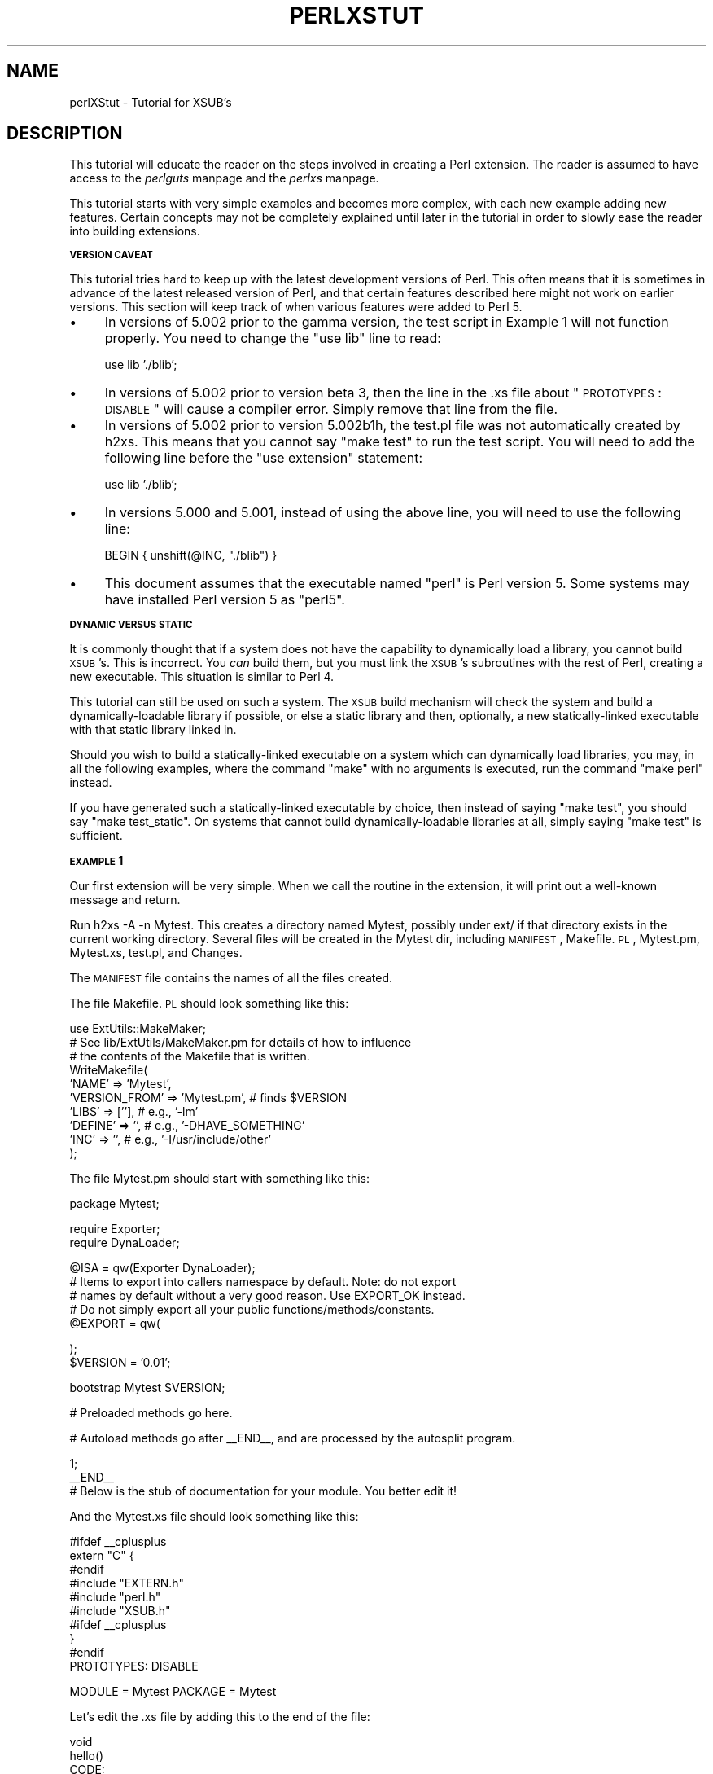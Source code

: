 .rn '' }`
''' $RCSfile$$Revision$$Date$
'''
''' $Log$
'''
.de Sh
.br
.if t .Sp
.ne 5
.PP
\fB\\$1\fR
.PP
..
.de Sp
.if t .sp .5v
.if n .sp
..
.de Ip
.br
.ie \\n(.$>=3 .ne \\$3
.el .ne 3
.IP "\\$1" \\$2
..
.de Vb
.ft CW
.nf
.ne \\$1
..
.de Ve
.ft R

.fi
..
'''
'''
'''     Set up \*(-- to give an unbreakable dash;
'''     string Tr holds user defined translation string.
'''     Bell System Logo is used as a dummy character.
'''
.tr \(*W-|\(bv\*(Tr
.ie n \{\
.ds -- \(*W-
.ds PI pi
.if (\n(.H=4u)&(1m=24u) .ds -- \(*W\h'-12u'\(*W\h'-12u'-\" diablo 10 pitch
.if (\n(.H=4u)&(1m=20u) .ds -- \(*W\h'-12u'\(*W\h'-8u'-\" diablo 12 pitch
.ds L" ""
.ds R" ""
.ds L' '
.ds R' '
'br\}
.el\{\
.ds -- \(em\|
.tr \*(Tr
.ds L" ``
.ds R" ''
.ds L' `
.ds R' '
.ds PI \(*p
'br\}
.\"	If the F register is turned on, we'll generate
.\"	index entries out stderr for the following things:
.\"		TH	Title 
.\"		SH	Header
.\"		Sh	Subsection 
.\"		Ip	Item
.\"		X<>	Xref  (embedded
.\"	Of course, you have to process the output yourself
.\"	in some meaninful fashion.
.if \nF \{
.de IX
.tm Index:\\$1\t\\n%\t"\\$2"
..
.nr % 0
.rr F
.\}
.TH PERLXSTUT 1 "perl 5.003, patch 05" "25/Aug/96" "Perl Programmers Reference Guide"
.IX Title "PERLXSTUT 1"
.UC
.IX Name "perlXStut - Tutorial for XSUB's"
.if n .hy 0
.if n .na
.ds C+ C\v'-.1v'\h'-1p'\s-2+\h'-1p'+\s0\v'.1v'\h'-1p'
.de CQ          \" put $1 in typewriter font
.ft CW
'if n "\c
'if t \\&\\$1\c
'if n \\&\\$1\c
'if n \&"
\\&\\$2 \\$3 \\$4 \\$5 \\$6 \\$7
'.ft R
..
.\" @(#)ms.acc 1.5 88/02/08 SMI; from UCB 4.2
.	\" AM - accent mark definitions
.bd B 3
.	\" fudge factors for nroff and troff
.if n \{\
.	ds #H 0
.	ds #V .8m
.	ds #F .3m
.	ds #[ \f1
.	ds #] \fP
.\}
.if t \{\
.	ds #H ((1u-(\\\\n(.fu%2u))*.13m)
.	ds #V .6m
.	ds #F 0
.	ds #[ \&
.	ds #] \&
.\}
.	\" simple accents for nroff and troff
.if n \{\
.	ds ' \&
.	ds ` \&
.	ds ^ \&
.	ds , \&
.	ds ~ ~
.	ds ? ?
.	ds ! !
.	ds /
.	ds q
.\}
.if t \{\
.	ds ' \\k:\h'-(\\n(.wu*8/10-\*(#H)'\'\h"|\\n:u"
.	ds ` \\k:\h'-(\\n(.wu*8/10-\*(#H)'\`\h'|\\n:u'
.	ds ^ \\k:\h'-(\\n(.wu*10/11-\*(#H)'^\h'|\\n:u'
.	ds , \\k:\h'-(\\n(.wu*8/10)',\h'|\\n:u'
.	ds ~ \\k:\h'-(\\n(.wu-\*(#H-.1m)'~\h'|\\n:u'
.	ds ? \s-2c\h'-\w'c'u*7/10'\u\h'\*(#H'\zi\d\s+2\h'\w'c'u*8/10'
.	ds ! \s-2\(or\s+2\h'-\w'\(or'u'\v'-.8m'.\v'.8m'
.	ds / \\k:\h'-(\\n(.wu*8/10-\*(#H)'\z\(sl\h'|\\n:u'
.	ds q o\h'-\w'o'u*8/10'\s-4\v'.4m'\z\(*i\v'-.4m'\s+4\h'\w'o'u*8/10'
.\}
.	\" troff and (daisy-wheel) nroff accents
.ds : \\k:\h'-(\\n(.wu*8/10-\*(#H+.1m+\*(#F)'\v'-\*(#V'\z.\h'.2m+\*(#F'.\h'|\\n:u'\v'\*(#V'
.ds 8 \h'\*(#H'\(*b\h'-\*(#H'
.ds v \\k:\h'-(\\n(.wu*9/10-\*(#H)'\v'-\*(#V'\*(#[\s-4v\s0\v'\*(#V'\h'|\\n:u'\*(#]
.ds _ \\k:\h'-(\\n(.wu*9/10-\*(#H+(\*(#F*2/3))'\v'-.4m'\z\(hy\v'.4m'\h'|\\n:u'
.ds . \\k:\h'-(\\n(.wu*8/10)'\v'\*(#V*4/10'\z.\v'-\*(#V*4/10'\h'|\\n:u'
.ds 3 \*(#[\v'.2m'\s-2\&3\s0\v'-.2m'\*(#]
.ds o \\k:\h'-(\\n(.wu+\w'\(de'u-\*(#H)/2u'\v'-.3n'\*(#[\z\(de\v'.3n'\h'|\\n:u'\*(#]
.ds d- \h'\*(#H'\(pd\h'-\w'~'u'\v'-.25m'\f2\(hy\fP\v'.25m'\h'-\*(#H'
.ds D- D\\k:\h'-\w'D'u'\v'-.11m'\z\(hy\v'.11m'\h'|\\n:u'
.ds th \*(#[\v'.3m'\s+1I\s-1\v'-.3m'\h'-(\w'I'u*2/3)'\s-1o\s+1\*(#]
.ds Th \*(#[\s+2I\s-2\h'-\w'I'u*3/5'\v'-.3m'o\v'.3m'\*(#]
.ds ae a\h'-(\w'a'u*4/10)'e
.ds Ae A\h'-(\w'A'u*4/10)'E
.ds oe o\h'-(\w'o'u*4/10)'e
.ds Oe O\h'-(\w'O'u*4/10)'E
.	\" corrections for vroff
.if v .ds ~ \\k:\h'-(\\n(.wu*9/10-\*(#H)'\s-2\u~\d\s+2\h'|\\n:u'
.if v .ds ^ \\k:\h'-(\\n(.wu*10/11-\*(#H)'\v'-.4m'^\v'.4m'\h'|\\n:u'
.	\" for low resolution devices (crt and lpr)
.if \n(.H>23 .if \n(.V>19 \
\{\
.	ds : e
.	ds 8 ss
.	ds v \h'-1'\o'\(aa\(ga'
.	ds _ \h'-1'^
.	ds . \h'-1'.
.	ds 3 3
.	ds o a
.	ds d- d\h'-1'\(ga
.	ds D- D\h'-1'\(hy
.	ds th \o'bp'
.	ds Th \o'LP'
.	ds ae ae
.	ds Ae AE
.	ds oe oe
.	ds Oe OE
.\}
.rm #[ #] #H #V #F C
.SH "NAME"
.IX Header "NAME"
perlXStut \- Tutorial for XSUB's
.SH "DESCRIPTION"
.IX Header "DESCRIPTION"
This tutorial will educate the reader on the steps involved in creating
a Perl extension.  The reader is assumed to have access to the \fIperlguts\fR manpage and
the \fIperlxs\fR manpage.
.PP
This tutorial starts with very simple examples and becomes more complex,
with each new example adding new features.  Certain concepts may not be
completely explained until later in the tutorial in order to slowly ease
the reader into building extensions.
.Sh "\s-1VERSION\s0 \s-1CAVEAT\s0"
.IX Subsection "\s-1VERSION\s0 \s-1CAVEAT\s0"
This tutorial tries hard to keep up with the latest development versions
of Perl.  This often means that it is sometimes in advance of the latest
released version of Perl, and that certain features described here might
not work on earlier versions.  This section will keep track of when various
features were added to Perl 5.
.Ip "\(bu" 4
.IX Item "\(bu"
In versions of 5.002 prior to the gamma version, the test script in Example
1 will not function properly.  You need to change the \*(L"use lib\*(R" line to
read:
.Sp
.Vb 1
\&        use lib './blib';
.Ve
.Ip "\(bu" 4
.IX Item "\(bu"
In versions of 5.002 prior to version beta 3, then the line in the .xs file
about \*(L"\s-1PROTOTYPES\s0: \s-1DISABLE\s0\*(R" will cause a compiler error.  Simply remove that
line from the file.
.Ip "\(bu" 4
.IX Item "\(bu"
In versions of 5.002 prior to version 5.002b1h, the test.pl file was not
automatically created by h2xs.  This means that you cannot say \*(L"make test\*(R"
to run the test script.  You will need to add the following line before the
\*(L"use extension\*(R" statement:
.Sp
.Vb 1
\&        use lib './blib';
.Ve
.Ip "\(bu" 4
.IX Item "\(bu"
In versions 5.000 and 5.001, instead of using the above line, you will need
to use the following line:
.Sp
.Vb 1
\&        BEGIN { unshift(@INC, "./blib") }
.Ve
.Ip "\(bu" 4
.IX Item "\(bu"
This document assumes that the executable named \*(L"perl\*(R" is Perl version 5.  
Some systems may have installed Perl version 5 as \*(L"perl5\*(R".
.Sh "\s-1DYNAMIC\s0 \s-1VERSUS\s0 \s-1STATIC\s0"
.IX Subsection "\s-1DYNAMIC\s0 \s-1VERSUS\s0 \s-1STATIC\s0"
It is commonly thought that if a system does not have the capability to
dynamically load a library, you cannot build \s-1XSUB\s0's.  This is incorrect.
You \fIcan\fR build them, but you must link the \s-1XSUB\s0's subroutines with the
rest of Perl, creating a new executable.  This situation is similar to
Perl 4.
.PP
This tutorial can still be used on such a system.  The \s-1XSUB\s0 build mechanism
will check the system and build a dynamically-loadable library if possible,
or else a static library and then, optionally, a new statically-linked
executable with that static library linked in.
.PP
Should you wish to build a statically-linked executable on a system which
can dynamically load libraries, you may, in all the following examples,
where the command \*(L"make\*(R" with no arguments is executed, run the command
\*(L"make perl\*(R" instead.
.PP
If you have generated such a statically-linked executable by choice, then
instead of saying \*(L"make test\*(R", you should say \*(L"make test_static\*(R".  On systems
that cannot build dynamically-loadable libraries at all, simply saying \*(L"make
test\*(R" is sufficient.
.Sh "\s-1EXAMPLE\s0 1"
.IX Subsection "\s-1EXAMPLE\s0 1"
Our first extension will be very simple.  When we call the routine in the
extension, it will print out a well-known message and return.
.PP
Run \f(CWh2xs -A -n Mytest\fR.  This creates a directory named Mytest, possibly under
ext/ if that directory exists in the current working directory.  Several files
will be created in the Mytest dir, including \s-1MANIFEST\s0, Makefile.\s-1PL\s0, Mytest.pm,
Mytest.xs, test.pl, and Changes.
.PP
The \s-1MANIFEST\s0 file contains the names of all the files created.
.PP
The file Makefile.\s-1PL\s0 should look something like this:
.PP
.Vb 10
\&        use ExtUtils::MakeMaker;
\&        # See lib/ExtUtils/MakeMaker.pm for details of how to influence
\&        # the contents of the Makefile that is written.
\&        WriteMakefile(
\&            'NAME'      => 'Mytest',
\&            'VERSION_FROM' => 'Mytest.pm', # finds $VERSION
\&            'LIBS'      => [''],   # e.g., '-lm'
\&            'DEFINE'    => '',     # e.g., '-DHAVE_SOMETHING'
\&            'INC'       => '',     # e.g., '-I/usr/include/other'
\&        );
.Ve
The file Mytest.pm should start with something like this:
.PP
.Vb 1
\&        package Mytest;
.Ve
.Vb 2
\&        require Exporter;
\&        require DynaLoader;
.Ve
.Vb 5
\&        @ISA = qw(Exporter DynaLoader);
\&        # Items to export into callers namespace by default. Note: do not export
\&        # names by default without a very good reason. Use EXPORT_OK instead.
\&        # Do not simply export all your public functions/methods/constants.
\&        @EXPORT = qw(
.Ve
.Vb 2
\&        );
\&        $VERSION = '0.01';
.Ve
.Vb 1
\&        bootstrap Mytest $VERSION;
.Ve
.Vb 1
\&        # Preloaded methods go here.
.Ve
.Vb 1
\&        # Autoload methods go after __END__, and are processed by the autosplit program.
.Ve
.Vb 3
\&        1;
\&        __END__
\&        # Below is the stub of documentation for your module. You better edit it!
.Ve
And the Mytest.xs file should look something like this:
.PP
.Vb 11
\&        #ifdef __cplusplus
\&        extern "C" {
\&        #endif
\&        #include "EXTERN.h"
\&        #include "perl.h"
\&        #include "XSUB.h"
\&        #ifdef __cplusplus
\&        }
\&        #endif
\&        
\&        PROTOTYPES: DISABLE
.Ve
.Vb 1
\&        MODULE = Mytest         PACKAGE = Mytest
.Ve
Let's edit the .xs file by adding this to the end of the file:
.PP
.Vb 4
\&        void
\&        hello()
\&                CODE:
\&                printf("Hello, world!\en");
.Ve
Now we'll run \*(L"perl Makefile.\s-1PL\s0\*(R".  This will create a real Makefile,
which make needs.  Its output looks something like:
.PP
.Vb 5
\&        % perl Makefile.PL
\&        Checking if your kit is complete...
\&        Looks good
\&        Writing Makefile for Mytest
\&        %
.Ve
Now, running make will produce output that looks something like this
(some long lines shortened for clarity):
.PP
.Vb 10
\&        % make
\&        umask 0 && cp Mytest.pm ./blib/Mytest.pm
\&        perl xsubpp -typemap typemap Mytest.xs >Mytest.tc && mv Mytest.tc Mytest.c
\&        cc -c Mytest.c
\&        Running Mkbootstrap for Mytest ()
\&        chmod 644 Mytest.bs
\&        LD_RUN_PATH="" ld -o ./blib/PA-RISC1.1/auto/Mytest/Mytest.sl -b Mytest.o
\&        chmod 755 ./blib/PA-RISC1.1/auto/Mytest/Mytest.sl
\&        cp Mytest.bs ./blib/PA-RISC1.1/auto/Mytest/Mytest.bs
\&        chmod 644 ./blib/PA-RISC1.1/auto/Mytest/Mytest.bs
.Ve
Now, although there is already a test.pl template ready for us, for this
example only, we'll create a special test script.  Create a file called hello
that looks like this:
.PP
.Vb 7
\&        #! /opt/perl5/bin/perl
\&        
\&        use ExtUtils::testlib;
\&        
\&        use Mytest;
\&        
\&        Mytest::hello();
.Ve
Now we run the script and we should see the following output:
.PP
.Vb 3
\&        % perl hello
\&        Hello, world!
\&        %
.Ve
.Sh "\s-1EXAMPLE\s0 2"
.IX Subsection "\s-1EXAMPLE\s0 2"
Now let's add to our extension a subroutine that will take a single argument
and return 0 if the argument is even, 1 if the argument is odd.
.PP
Add the following to the end of Mytest.xs:
.PP
.Vb 7
\&        int
\&        is_even(input)
\&                int     input
\&                CODE:
\&                RETVAL = (input % 2 == 0);
\&                OUTPUT:
\&                RETVAL
.Ve
There does not need to be white space at the start of the \*(L"int input\*(R" line,
but it is useful for improving readability.  The semi-colon at the end of
that line is also optional.
.PP
Any white space may be between the \*(L"int\*(R" and \*(L"input\*(R".  It is also okay for
the four lines starting at the \*(L"\s-1CODE\s0:\*(R" line to not be indented.  However,
for readability purposes, it is suggested that you indent them 8 spaces
(or one normal tab stop).
.PP
Now re-run make to rebuild our new shared library.
.PP
Now perform the same steps as before, generating a Makefile from the
Makefile.\s-1PL\s0 file, and running make.
.PP
In order to test that our extension works, we now need to look at the
file test.pl.  This file is set up to imitate the same kind of testing
structure that Perl itself has.  Within the test script, you perform a
number of tests to confirm the behavior of the extension, printing \*(L"ok\*(R"
when the test is correct, \*(L"not ok\*(R" when it is not.  Change the print
statement in the \s-1BEGIN\s0 block to print \*(L"1..4\*(R", and add the following code
to the end of the file:
.PP
.Vb 3
\&        print &Mytest::is_even(0) == 1 ? "ok 2" : "not ok 2", "\en";
\&        print &Mytest::is_even(1) == 0 ? "ok 3" : "not ok 3", "\en";
\&        print &Mytest::is_even(2) == 1 ? "ok 4" : "not ok 4", "\en";
.Ve
We will be calling the test script through the command \*(L"make test\*(R".  You
should see output that looks something like this:
.PP
.Vb 8
\&        % make test
\&        PERL_DL_NONLAZY=1 /opt/perl5.002b2/bin/perl (lots of -I arguments) test.pl
\&        1..4
\&        ok 1
\&        ok 2
\&        ok 3
\&        ok 4
\&        %
.Ve
.Sh "\s-1WHAT\s0 \s-1HAS\s0 \s-1GONE\s0 \s-1ON\s0?"
.IX Subsection "\s-1WHAT\s0 \s-1HAS\s0 \s-1GONE\s0 \s-1ON\s0?"
The program h2xs is the starting point for creating extensions.  In later
examples we'll see how we can use h2xs to read header files and generate
templates to connect to C routines.
.PP
h2xs creates a number of files in the extension directory.  The file
Makefile.\s-1PL\s0 is a perl script which will generate a true Makefile to build
the extension.  We'll take a closer look at it later.
.PP
The files <extension>.pm and <extension>.xs contain the meat of the extension.
The .xs file holds the C routines that make up the extension.  The .pm file
contains routines that tell Perl how to load your extension.
.PP
Generating and invoking the Makefile created a directory blib (which stands
for \*(L"build library") in the current working directory.  This directory will
contain the shared library that we will build.  Once we have tested it, we
can install it into its final location.
.PP
Invoking the test script via \*(L"make test\*(R" did something very important.  It
invoked perl with all those \f(CW-I\fR arguments so that it could find the various
files that are part of the extension.
.PP
It is \fIvery\fR important that while you are still testing extensions that
you use \*(L"make test\*(R".  If you try to run the test script all by itself, you
will get a fatal error.
.PP
Another reason it is important to use \*(L"make test\*(R" to run your test script
is that if you are testing an upgrade to an already-existing version, using
\*(L"make test\*(R" insures that you use your new extension, not the already-existing
version.
.PP
When Perl sees a \f(CWuse extension;\fR, it searches for a file with the same name
as the use'd extension that has a .pm suffix.  If that file cannot be found,
Perl dies with a fatal error.  The default search path is contained in the
\f(CW@INC\fR array.
.PP
In our case, Mytest.pm tells perl that it will need the Exporter and Dynamic
Loader extensions.  It then sets the \f(CW@ISA\fR and \f(CW@EXPORT\fR arrays and the \f(CW$VERSION\fR
scalar; finally it tells perl to bootstrap the module.  Perl will call its
dynamic loader routine (if there is one) and load the shared library.
.PP
The two arrays that are set in the .pm file are very important.  The \f(CW@ISA\fR
array contains a list of other packages in which to search for methods (or
subroutines) that do not exist in the current package.  The \f(CW@EXPORT\fR array
tells Perl which of the extension's routines should be placed into the
calling package's namespace.
.PP
It's important to select what to export carefully.  Do \s-1NOT\s0 export method names
and do \s-1NOT\s0 export anything else \fIby default\fR without a good reason.
.PP
As a general rule, if the module is trying to be object-oriented then don't
export anything.  If it's just a collection of functions then you can export
any of the functions via another array, called \f(CW@EXPORT_OK\fR.
.PP
See the \fIperlmod\fR manpage for more information.
.PP
The \f(CW$VERSION\fR variable is used to ensure that the .pm file and the shared
library are \*(L"in sync\*(R" with each other.  Any time you make changes to
the .pm or .xs files, you should increment the value of this variable.
.Sh "\s-1WRITING\s0 \s-1GOOD\s0 \s-1TEST\s0 \s-1SCRIPTS\s0"
.IX Subsection "\s-1WRITING\s0 \s-1GOOD\s0 \s-1TEST\s0 \s-1SCRIPTS\s0"
The importance of writing good test scripts cannot be overemphasized.  You
should closely follow the \*(L"ok/not ok\*(R" style that Perl itself uses, so that
it is very easy and unambiguous to determine the outcome of each test case.
When you find and fix a bug, make sure you add a test case for it.
.PP
By running \*(L"make test\*(R", you ensure that your test.pl script runs and uses
the correct version of your extension.  If you have many test cases, you
might want to copy Perl's test style.  Create a directory named \*(L"t\*(R", and
ensure all your test files end with the suffix \*(L".t\*(R".  The Makefile will
properly run all these test files.
.Sh "\s-1EXAMPLE\s0 3"
.IX Subsection "\s-1EXAMPLE\s0 3"
Our third extension will take one argument as its input, round off that
value, and set the \fIargument\fR to the rounded value.
.PP
Add the following to the end of Mytest.xs:
.PP
.Vb 13
\&        void
\&        round(arg)
\&                double  arg
\&                CODE:
\&                if (arg > 0.0) {
\&                        arg = floor(arg + 0.5);
\&                } else if (arg < 0.0) {
\&                        arg = ceil(arg - 0.5);
\&                } else {
\&                        arg = 0.0;
\&                }
\&                OUTPUT:
\&                arg
.Ve
Edit the Makefile.\s-1PL\s0 file so that the corresponding line looks like this:
.PP
.Vb 1
\&        'LIBS'      => ['-lm'],   # e.g., '-lm'
.Ve
Generate the Makefile and run make.  Change the \s-1BEGIN\s0 block to print out
\*(L"1..9\*(R" and add the following to test.pl:
.PP
.Vb 5
\&        $i = -1.5; &Mytest::round($i); print $i == -2.0 ? "ok 5" : "not ok 5", "\en";
\&        $i = -1.1; &Mytest::round($i); print $i == -1.0 ? "ok 6" : "not ok 6", "\en";
\&        $i = 0.0; &Mytest::round($i); print $i == 0.0 ? "ok 7" : "not ok 7", "\en";
\&        $i = 0.5; &Mytest::round($i); print $i == 1.0 ? "ok 8" : "not ok 8", "\en";
\&        $i = 1.2; &Mytest::round($i); print $i == 1.0 ? "ok 9" : "not ok 9", "\en";
.Ve
Running \*(L"make test\*(R" should now print out that all nine tests are okay.
.PP
You might be wondering if you can round a constant.  To see what happens, add
the following line to test.pl temporarily:
.PP
.Vb 1
\&        &Mytest::round(3);
.Ve
Run \*(L"make test\*(R" and notice that Perl dies with a fatal error.  Perl won't let
you change the value of constants!
.Sh "\s-1WHAT\s0'S \s-1NEW\s0 \s-1HERE\s0?"
.IX Subsection "\s-1WHAT\s0'S \s-1NEW\s0 \s-1HERE\s0?"
Two things are new here.  First, we've made some changes to Makefile.\s-1PL\s0.
In this case, we've specified an extra library to link in, the math library
libm.  We'll talk later about how to write XSUBs that can call every routine
in a library.
.PP
Second, the value of the function is being passed back not as the function's
return value, but through the same variable that was passed into the function.
.Sh "\s-1INPUT\s0 \s-1AND\s0 \s-1OUTPUT\s0 \s-1PARAMETERS\s0"
.IX Subsection "\s-1INPUT\s0 \s-1AND\s0 \s-1OUTPUT\s0 \s-1PARAMETERS\s0"
You specify the parameters that will be passed into the \s-1XSUB\s0 just after you
declare the function return value and name.  Each parameter line starts with
optional white space, and may have an optional terminating semicolon.
.PP
The list of output parameters occurs after the \s-1OUTPUT\s0: directive.  The use
of \s-1RETVAL\s0 tells Perl that you wish to send this value back as the return
value of the \s-1XSUB\s0 function.  In Example 3, the value we wanted returned was
contained in the same variable we passed in, so we listed it (and not \s-1RETVAL\s0)
in the \s-1OUTPUT\s0: section.
.Sh "\s-1THE\s0 \s-1XSUBPP\s0 \s-1COMPILER\s0"
.IX Subsection "\s-1THE\s0 \s-1XSUBPP\s0 \s-1COMPILER\s0"
The compiler xsubpp takes the \s-1XS\s0 code in the .xs file and converts it into
C code, placing it in a file whose suffix is .c.  The C code created makes
heavy use of the C functions within Perl.
.Sh "\s-1THE\s0 \s-1TYPEMAP\s0 \s-1FILE\s0"
.IX Subsection "\s-1THE\s0 \s-1TYPEMAP\s0 \s-1FILE\s0"
The xsubpp compiler uses rules to convert from Perl's data types (scalar,
array, etc.) to C's data types (int, char *, etc.).  These rules are stored
in the typemap file ($\s-1PERLLIB/\s0ExtUtils/typemap).  This file is split into
three parts.
.PP
The first part attempts to map various C data types to a coded flag, which
has some correspondence with the various Perl types.  The second part contains
C code which xsubpp uses for input parameters.  The third part contains C
code which xsubpp uses for output parameters.  We'll talk more about the
C code later.
.PP
Let's now take a look at a portion of the .c file created for our extension.
.PP
.Vb 18
\&        XS(XS_Mytest_round)
\&        {
\&            dXSARGS;
\&            if (items != 1)
\&                croak("Usage: Mytest::round(arg)");
\&            {
\&                double  arg = (double)SvNV(ST(0));      /* XXXXX */
\&                if (arg > 0.0) {
\&                        arg = floor(arg + 0.5);
\&                } else if (arg < 0.0) {
\&                        arg = ceil(arg - 0.5);
\&                } else {
\&                        arg = 0.0;
\&                }
\&                sv_setnv(ST(0), (double)arg);   /* XXXXX */
\&            }
\&            XSRETURN(1);
\&        }
.Ve
Notice the two lines marked with \*(L"\s-1XXXXX\s0\*(R".  If you check the first section of
the typemap file, you'll see that doubles are of type T_DOUBLE.  In the
\s-1INPUT\s0 section, an argument that is T_DOUBLE is assigned to the variable
arg by calling the routine SvNV on something, then casting it to double,
then assigned to the variable arg.  Similarly, in the \s-1OUTPUT\s0 section,
once arg has its final value, it is passed to the sv_setnv function to
be passed back to the calling subroutine.  These two functions are explained
in the \fIperlguts\fR manpage; we'll talk more later about what that \*(L"\fI\s-1ST\s0\fR\|(0)\*(R" means in the
section on the argument stack.
.Sh "\s-1WARNING\s0"
.IX Subsection "\s-1WARNING\s0"
In general, it's not a good idea to write extensions that modify their input
parameters, as in Example 3.  However, in order to better accomodate calling
pre-existing C routines, which often do modify their input parameters,
this behavior is tolerated.  The next example will show how to do this.
.Sh "\s-1EXAMPLE\s0 4"
.IX Subsection "\s-1EXAMPLE\s0 4"
In this example, we'll now begin to write \s-1XSUB\s0's that will interact with
pre-defined C libraries.  To begin with, we will build a small library of
our own, then let h2xs write our .pm and .xs files for us.
.PP
Create a new directory called Mytest2 at the same level as the directory
Mytest.  In the Mytest2 directory, create another directory called mylib,
and cd into that directory.
.PP
Here we'll create some files that will generate a test library.  These will
include a C source file and a header file.  We'll also create a Makefile.\s-1PL\s0
in this directory.  Then we'll make sure that running make at the Mytest2
level will automatically run this Makefile.\s-1PL\s0 file and the resulting Makefile.
.PP
In the testlib directory, create a file mylib.h that looks like this:
.PP
.Vb 1
\&        #define TESTVAL 4
.Ve
.Vb 1
\&        extern double   foo(int, long, const char*);
.Ve
Also create a file mylib.c that looks like this:
.PP
.Vb 11
\&        #include <stdlib.h>
\&        #include "./mylib.h"
\&        
\&        double
\&        foo(a, b, c)
\&        int             a;
\&        long            b;
\&        const char *    c;
\&        {
\&                return (a + b + atof(c) + TESTVAL);
\&        }
.Ve
And finally create a file Makefile.\s-1PL\s0 that looks like this:
.PP
.Vb 6
\&        use ExtUtils::MakeMaker;
\&        $Verbose = 1;
\&        WriteMakefile(
\&            'NAME' => 'Mytest2::mylib',
\&            'clean'     => {'FILES' => 'libmylib.a'},
\&        );
.Ve
.Vb 3
\&        sub MY::postamble {
\&                '
\&        all :: static
.Ve
.Vb 1
\&        static ::       libmylib$(LIB_EXT)
.Ve
.Vb 3
\&        libmylib$(LIB_EXT): $(O_FILES)
\&                $(AR) cr libmylib$(LIB_EXT) $(O_FILES)
\&                $(RANLIB) libmylib$(LIB_EXT)
.Ve
.Vb 2
\&        ';
\&        }
.Ve
We will now create the main top-level Mytest2 files.  Change to the directory
above Mytest2 and run the following command:
.PP
.Vb 1
\&        % h2xs -O -n Mytest2 ./Mytest2/mylib/mylib.h
.Ve
This will print out a warning about overwriting Mytest2, but that's okay.
Our files are stored in Mytest2/mylib, and will be untouched.
.PP
The normal Makefile.\s-1PL\s0 that h2xs generates doesn't know about the mylib
directory.  We need to tell it that there is a subdirectory and that we
will be generating a library in it.  Let's add the following key-value
pair to the WriteMakefile call:
.PP
.Vb 1
\&        'MYEXTLIB' => 'mylib/libmylib$(LIB_EXT)',
.Ve
and a new replacement subroutine too:
.PP
.Vb 6
\&        sub MY::postamble {
\&        '
\&        $(MYEXTLIB): mylib/Makefile
\&                cd mylib && $(MAKE)
\&        ';
\&        }
.Ve
(Note: Most makes will require that there be a tab character that indents
the line \*(L"cd mylib && $(\s-1MAKE\s0)\*(R".)
.PP
Let's also fix the \s-1MANIFEST\s0 file so that it accurately reflects the contents
of our extension.  The single line that says \*(L"mylib\*(R" should be replaced by
the following three lines:
.PP
.Vb 3
\&        mylib/Makefile.PL
\&        mylib/mylib.c
\&        mylib/mylib.h
.Ve
To keep our namespace nice and unpolluted, edit the .pm file and change
the lines setting \f(CW@EXPORT\fR to \f(CW@EXPORT_OK\fR (there are two: one in the line
beginning \*(L"use vars\*(R" and one setting the array itself).  Finally, in the
.xs file, edit the #include line to read:
.PP
.Vb 1
\&        #include "mylib/mylib.h"
.Ve
And also add the following function definition to the end of the .xs file:
.PP
.Vb 7
\&        double
\&        foo(a,b,c)
\&                int             a
\&                long            b
\&                const char *    c
\&                OUTPUT:
\&                RETVAL
.Ve
Now we also need to create a typemap file because the default Perl doesn't
currently support the const char * type.  Create a file called typemap and
place the following in it:
.PP
.Vb 1
\&        const char *    T_PV
.Ve
Now run perl on the top-level Makefile.\s-1PL\s0.  Notice that it also created a
Makefile in the mylib directory.  Run make and see that it does cd into
the mylib directory and run make in there as well.
.PP
Now edit the test.pl script and change the \s-1BEGIN\s0 block to print \*(L"1..4\*(R",
and add the following lines to the end of the script:
.PP
.Vb 3
\&        print &Mytest2::foo(1, 2, "Hello, world!") == 7 ? "ok 2\en" : "not ok 2\en";
\&        print &Mytest2::foo(1, 2, "0.0") == 7 ? "ok 3\en" : "not ok 3\en";
\&        print abs(&Mytest2::foo(0, 0, "-3.4") - 0.6) <= 0.01 ? "ok 4\en" : "not ok 4\en";
.Ve
(When dealing with floating-point comparisons, it is often useful to not check
for equality, but rather the difference being below a certain epsilon factor,
0.01 in this case)
.PP
Run \*(L"make test\*(R" and all should be well.
.Sh "\s-1WHAT\s0 \s-1HAS\s0 \s-1HAPPENED\s0 \s-1HERE\s0?"
.IX Subsection "\s-1WHAT\s0 \s-1HAS\s0 \s-1HAPPENED\s0 \s-1HERE\s0?"
Unlike previous examples, we've now run h2xs on a real include file.  This
has caused some extra goodies to appear in both the .pm and .xs files.
.Ip "\(bu" 4
.IX Item "\(bu"
In the .xs file, there's now a #include declaration with the full path to
the mylib.h header file.
.Ip "\(bu" 4
.IX Item "\(bu"
There's now some new C code that's been added to the .xs file.  The purpose
of the \f(CWconstant\fR routine is to make the values that are #define'd in the
header file available to the Perl script (in this case, by calling
\f(CW&main::TESTVAL\fR).  There's also some \s-1XS\s0 code to allow calls to the
\f(CWconstant\fR routine.
.Ip "\(bu" 4
.IX Item "\(bu"
The .pm file has exported the name \s-1TESTVAL\s0 in the \f(CW@EXPORT\fR array.  This
could lead to name clashes.  A good rule of thumb is that if the #define
is only going to be used by the C routines themselves, and not by the user,
they should be removed from the \f(CW@EXPORT\fR array.  Alternately, if you don't
mind using the \*(L"fully qualified name\*(R" of a variable, you could remove most
or all of the items in the \f(CW@EXPORT\fR array.
.Ip "\(bu" 4
.IX Item "\(bu"
If our include file contained #include directives, these would not be
processed at all by h2xs.  There is no good solution to this right now.
.PP
We've also told Perl about the library that we built in the mylib
subdirectory.  That required only the addition of the \s-1MYEXTLIB\s0 variable
to the WriteMakefile call and the replacement of the postamble subroutine
to cd into the subdirectory and run make.  The Makefile.\s-1PL\s0 for the
library is a bit more complicated, but not excessively so.  Again we
replaced the postamble subroutine to insert our own code.  This code
simply specified that the library to be created here was a static
archive (as opposed to a dynamically loadable library) and provided the
commands to build it.
.Sh "\s-1SPECIFYING\s0 \s-1ARGUMENTS\s0 \s-1TO\s0 \s-1XSUBPP\s0"
.IX Subsection "\s-1SPECIFYING\s0 \s-1ARGUMENTS\s0 \s-1TO\s0 \s-1XSUBPP\s0"
With the completion of Example 4, we now have an easy way to simulate some
real-life libraries whose interfaces may not be the cleanest in the world.
We shall now continue with a discussion of the arguments passed to the
xsubpp compiler.
.PP
When you specify arguments in the .xs file, you are really passing three
pieces of information for each one listed.  The first piece is the order
of that argument relative to the others (first, second, etc).  The second
is the type of argument, and consists of the type declaration of the
argument (e.g., int, char*, etc).  The third piece is the exact way in
which the argument should be used in the call to the library function
from this \s-1XSUB\s0.  This would mean whether or not to place a \*(L"&\*(R" before
the argument or not, meaning the argument expects to be passed the address
of the specified data type.
.PP
There is a difference between the two arguments in this hypothetical function:
.PP
.Vb 4
\&        int
\&        foo(a,b)
\&                char    &a
\&                char *  b
.Ve
The first argument to this function would be treated as a char and assigned
to the variable a, and its address would be passed into the function foo.
The second argument would be treated as a string pointer and assigned to the
variable b.  The \fIvalue\fR of b would be passed into the function foo.  The
actual call to the function foo that xsubpp generates would look like this:
.PP
.Vb 1
\&        foo(&a, b);
.Ve
Xsubpp will identically parse the following function argument lists:
.PP
.Vb 3
\&        char    &a
\&        char&a
\&        char    & a
.Ve
However, to help ease understanding, it is suggested that you place a \*(L"&\*(R"
next to the variable name and away from the variable type), and place a
\*(L"*\*(R" near the variable type, but away from the variable name (as in the
complete example above).  By doing so, it is easy to understand exactly
what will be passed to the C function -- it will be whatever is in the
\*(L"last column\*(R".
.PP
You should take great pains to try to pass the function the type of variable
it wants, when possible.  It will save you a lot of trouble in the long run.
.Sh "\s-1THE\s0 \s-1ARGUMENT\s0 \s-1STACK\s0"
.IX Subsection "\s-1THE\s0 \s-1ARGUMENT\s0 \s-1STACK\s0"
If we look at any of the C code generated by any of the examples except
example 1, you will notice a number of references to \fI\s-1ST\s0\fR\|(n), where n is
usually 0.  The \*(L"\s-1ST\s0\*(R" is actually a macro that points to the n'th argument
on the argument stack.  \fI\s-1ST\s0\fR\|(0) is thus the first argument passed to the
\s-1XSUB\s0, \fI\s-1ST\s0\fR\|(1) is the second argument, and so on.
.PP
When you list the arguments to the \s-1XSUB\s0 in the .xs file, that tell xsubpp
which argument corresponds to which of the argument stack (i.e., the first
one listed is the first argument, and so on).  You invite disaster if you
do not list them in the same order as the function expects them.
.Sh "\s-1EXTENDING\s0 \s-1YOUR\s0 \s-1EXTENSION\s0"
.IX Subsection "\s-1EXTENDING\s0 \s-1YOUR\s0 \s-1EXTENSION\s0"
Sometimes you might want to provide some extra methods or subroutines
to assist in making the interface between Perl and your extension simpler
or easier to understand.  These routines should live in the .pm file.
Whether they are automatically loaded when the extension itself is loaded
or only loaded when called depends on where in the .pm file the subroutine
definition is placed.
.Sh "\s-1DOCUMENTING\s0 \s-1YOUR\s0 \s-1EXTENSION\s0"
.IX Subsection "\s-1DOCUMENTING\s0 \s-1YOUR\s0 \s-1EXTENSION\s0"
There is absolutely no excuse for not documenting your extension.
Documentation belongs in the .pm file.  This file will be fed to pod2man,
and the embedded documentation will be converted to the man page format,
then placed in the blib directory.  It will be copied to Perl's man
page directory when the extension is installed.
.PP
You may intersperse documentation and Perl code within the .pm file.
In fact, if you want to use method autoloading, you must do this,
as the comment inside the .pm file explains.
.PP
See the \fIperlpod\fR manpage for more information about the pod format.
.Sh "\s-1INSTALLING\s0 \s-1YOUR\s0 \s-1EXTENSION\s0"
.IX Subsection "\s-1INSTALLING\s0 \s-1YOUR\s0 \s-1EXTENSION\s0"
Once your extension is complete and passes all its tests, installing it
is quite simple: you simply run \*(L"make install\*(R".  You will either need 
to have write permission into the directories where Perl is installed,
or ask your system administrator to run the make for you.
.Sh "\s-1SEE\s0 \s-1ALSO\s0"
.IX Subsection "\s-1SEE\s0 \s-1ALSO\s0"
For more information, consult the \fIperlguts\fR manpage, the \fIperlxs\fR manpage, the \fIperlmod\fR manpage,
and the \fIperlpod\fR manpage.
.Sh "Author"
.IX Subsection "Author"
Jeff Okamoto <okamoto@corp.hp.com>
.PP
Reviewed and assisted by Dean Roehrich, Ilya Zakharevich, Andreas Koenig,
and Tim Bunce.
.Sh "Last Changed"
.IX Subsection "Last Changed"
1996/7/10

.rn }` ''
